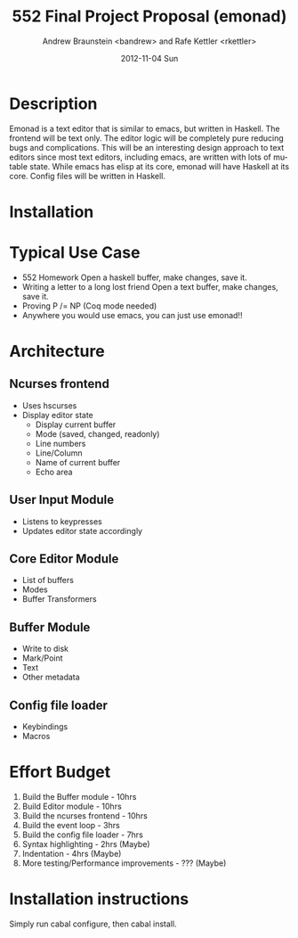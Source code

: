 #+TITLE:     552 Final Project Proposal (emonad)
#+AUTHOR:    Andrew Braunstein <bandrew> and Rafe Kettler <rkettler>
#+EMAIL:     bandrew@seas.upenn.edu -- rkettler@seas.upenn.edu
#+DATE:      2012-11-04 Sun
#+DESCRIPTION:
#+KEYWORDS:
#+LANGUAGE:  en
#+OPTIONS:   H:3 num:t toc:t \n:nil @:t ::t |:t ^:t -:t f:t *:t <:t
#+OPTIONS:   TeX:t LaTeX:t skip:nil d:nil todo:t pri:nil tags:not-in-toc
#+INFOJS_OPT: view:nil toc:nil ltoc:t mouse:underline buttons:0 path:http://orgmode.org/org-info.js
#+EXPORT_SELECT_TAGS: export
#+EXPORT_EXCLUDE_TAGS: noexport

* Description
  Emonad is a text editor that is similar to emacs, but written in
  Haskell. The frontend will be text only. The editor logic will be
  completely pure reducing bugs and complications. This will be an
  interesting design approach to text editors since most text editors,
  including emacs, are written with lots of mutable state. While emacs has
  elisp at its core, emonad will have Haskell at its core. Config
  files will be written in Haskell.

* Installation

* Typical Use Case
  - 552 Homework
    Open a haskell buffer, make changes, save it.
  - Writing a letter to a long lost friend
    Open a text buffer, make changes, save it.
  - Proving P /= NP (Coq mode needed)
  - Anywhere you would use emacs, you can just use emonad!!

* Architecture
** Ncurses frontend
   - Uses hscurses
   - Display editor state
     - Display current buffer
     - Mode (saved, changed, readonly)
     - Line numbers
     - Line/Column
     - Name of current buffer
     - Echo area
** User Input Module
   - Listens to keypresses
   - Updates editor state accordingly
** Core Editor Module
   - List of buffers
   - Modes
   - Buffer Transformers
** Buffer Module
   - Write to disk
   - Mark/Point
   - Text
   - Other metadata
** Config file loader
   - Keybindings
   - Macros

* Effort Budget
  1. Build the Buffer module - 10hrs
  2. Build Editor module - 10hrs
  3. Build the ncurses frontend - 10hrs
  4. Build the event loop - 3hrs
  5. Build the config file loader - 7hrs
  6. Syntax highlighting - 2hrs (Maybe)
  7. Indentation - 4hrs (Maybe)
  8. More testing/Performance improvements - ??? (Maybe)

* Installation instructions
  Simply run cabal configure, then cabal install.
